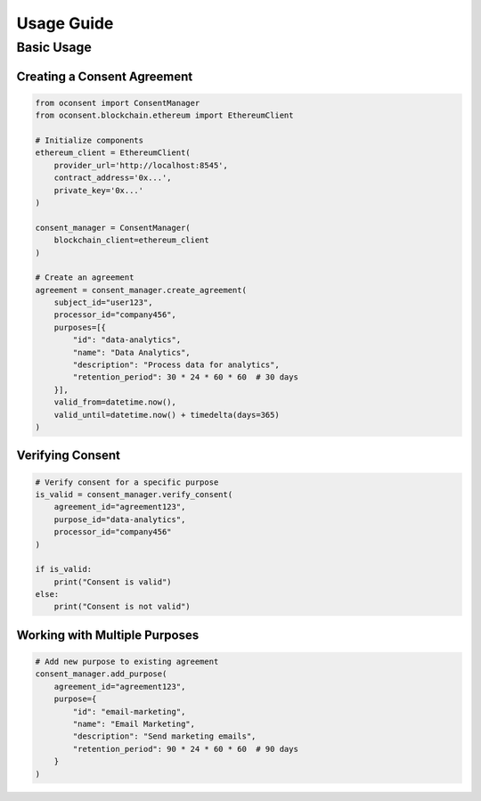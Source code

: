 Usage Guide
==========

Basic Usage
----------

Creating a Consent Agreement
~~~~~~~~~~~~~~~~~~~~~~~~~~

.. code-block:: python

    from oconsent import ConsentManager
    from oconsent.blockchain.ethereum import EthereumClient
    
    # Initialize components
    ethereum_client = EthereumClient(
        provider_url='http://localhost:8545',
        contract_address='0x...',
        private_key='0x...'
    )
    
    consent_manager = ConsentManager(
        blockchain_client=ethereum_client
    )
    
    # Create an agreement
    agreement = consent_manager.create_agreement(
        subject_id="user123",
        processor_id="company456",
        purposes=[{
            "id": "data-analytics",
            "name": "Data Analytics",
            "description": "Process data for analytics",
            "retention_period": 30 * 24 * 60 * 60  # 30 days
        }],
        valid_from=datetime.now(),
        valid_until=datetime.now() + timedelta(days=365)
    )

Verifying Consent
~~~~~~~~~~~~~~~

.. code-block:: python

    # Verify consent for a specific purpose
    is_valid = consent_manager.verify_consent(
        agreement_id="agreement123",
        purpose_id="data-analytics",
        processor_id="company456"
    )
    
    if is_valid:
        print("Consent is valid")
    else:
        print("Consent is not valid")

Working with Multiple Purposes
~~~~~~~~~~~~~~~~~~~~~~~~~~~

.. code-block:: python

    # Add new purpose to existing agreement
    consent_manager.add_purpose(
        agreement_id="agreement123",
        purpose={
            "id": "email-marketing",
            "name": "Email Marketing",
            "description": "Send marketing emails",
            "retention_period": 90 * 24 * 60 * 60  # 90 days
        }
    )